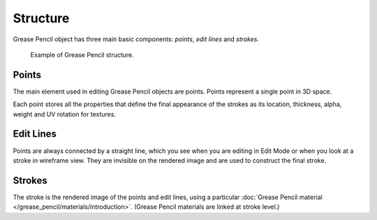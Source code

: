 
*********
Structure
*********

Grease Pencil object has three main basic components: *points*, *edit lines* and *strokes*.

.. figure:: /images/grease-pencil_structure_example.png

   Example of Grease Pencil structure.


Points
======

The main element used in editing Grease Pencil objects are points.
Points represent a single point in 3D space.

Each point stores all the properties that define the final appearance of the strokes
as its location, thickness, alpha, weight and UV rotation for textures.


Edit Lines
==========

Points are always connected by a straight line,
which you see when you are editing in Edit Mode or when you look at a stroke in wireframe view.
They are invisible on the rendered image and are used to construct the final stroke.


Strokes
=======

The stroke is the rendered image of the points and edit lines,
using a particular :doc:`Grease Pencil material </grease_pencil/materials/introduction>`.
(Grease Pencil materials are linked at stroke level.)
